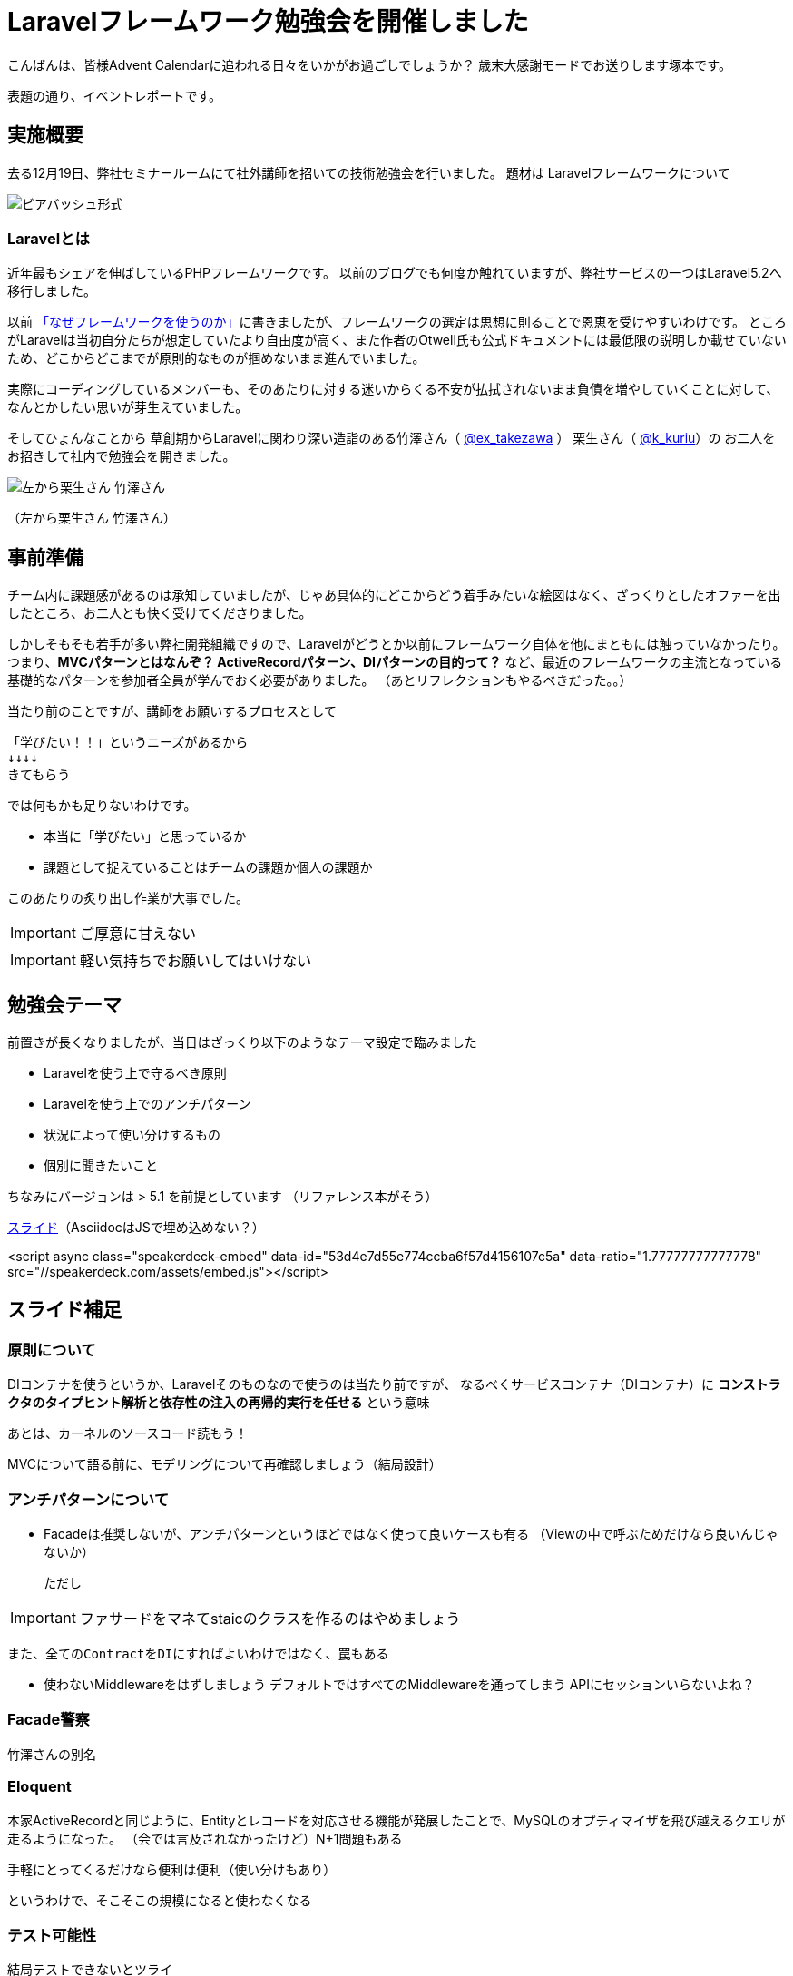 = Laravelフレームワーク勉強会を開催しました
:published_at: 2016-12-22
:hp-alt-title: Larastudy
:hp-tags: Laravel,OOP,DDD,MVC
:hp-image: larastudy1.png

こんばんは、皆様Advent Calendarに追われる日々をいかがお過ごしでしょうか？
歳末大感謝モードでお送りします塚本です。

表題の通り、イベントレポートです。

## 実施概要
去る12月19日、弊社セミナールームにて社外講師を招いての技術勉強会を行いました。
題材は Laravelフレームワークについて

image::larastudy1.jpg[ビアバッシュ形式]


### Laravelとは

近年最もシェアを伸ばしているPHPフレームワークです。
以前のブログでも何度か触れていますが、弊社サービスの一つはLaravel5.2へ移行しました。

以前 http://tech.innovation.co.jp/2016/08/12/Why-Using-Framework.html[「なぜフレームワークを使うのか」]に書きましたが、フレームワークの選定は思想に則ることで恩恵を受けやすいわけです。
ところがLaravelは当初自分たちが想定していたより自由度が高く、また作者のOtwell氏も公式ドキュメントには最低限の説明しか載せていないため、どこからどこまでが原則的なものが掴めないまま進んでいました。

実際にコーディングしているメンバーも、そのあたりに対する迷いからくる不安が払拭されないまま負債を増やしていくことに対して、なんとかしたい思いが芽生えていました。

そしてひょんなことから
草創期からLaravelに関わり深い造詣のある竹澤さん（ https://twitter.com/ex_takezawa[@ex_takezawa] ）
栗生さん（ https://twitter.com/k_kuriu[@k_kuriu]）の
お二人をお招きして社内で勉強会を開きました。

image::larastudy2.jpg[左から栗生さん 竹澤さん]
（左から栗生さん 竹澤さん）

## 事前準備

チーム内に課題感があるのは承知していましたが、じゃあ具体的にどこからどう着手みたいな絵図はなく、ざっくりとしたオファーを出したところ、お二人とも快く受けてくださりました。

しかしそもそも若手が多い弊社開発組織ですので、Laravelがどうとか以前にフレームワーク自体を他にまともには触っていなかったり。
つまり、*MVCパターンとはなんぞ？ ActiveRecordパターン、DIパターンの目的って？* など、最近のフレームワークの主流となっている基礎的なパターンを参加者全員が学んでおく必要がありました。
（あとリフレクションもやるべきだった。。）

当たり前のことですが、講師をお願いするプロセスとして

    「学びたい！！」というニーズがあるから
    ↓↓↓↓
    きてもらう

では何もかも足りないわけです。

- 本当に「学びたい」と思っているか
- 課題として捉えていることはチームの課題か個人の課題か

このあたりの炙り出し作業が大事でした。

IMPORTANT: ご厚意に甘えない

IMPORTANT: 軽い気持ちでお願いしてはいけない


## 勉強会テーマ
前置きが長くなりましたが、当日はざっくり以下のようなテーマ設定で臨みました

- Laravelを使う上で守るべき原則
- Laravelを使う上でのアンチパターン
- 状況によって使い分けするもの
- 個別に聞きたいこと

ちなみにバージョンは > 5.1 を前提としています
（リファレンス本がそう）

https://speakerdeck.com/hihats/larastudy2016[スライド]（AsciidocはJSで埋め込めない？）

====

<script async class="speakerdeck-embed" data-id="53d4e7d55e774ccba6f57d4156107c5a" data-ratio="1.77777777777778" src="//speakerdeck.com/assets/embed.js"></script>
====


## スライド補足

### 原則について

DIコンテナを使うというか、Laravelそのものなので使うのは当たり前ですが、
なるべくサービスコンテナ（DIコンテナ）に
*コンストラクタのタイプヒント解析と依存性の注入の再帰的実行を任せる* という意味

あとは、カーネルのソースコード読もう！

MVCについて語る前に、モデリングについて再確認しましょう（結局設計）


### アンチパターンについて

- Facadeは推奨しないが、アンチパターンというほどではなく使って良いケースも有る
  （Viewの中で呼ぶためだけなら良いんじゃないか）

  ただし

IMPORTANT: ファサードをマネてstaicのクラスを作るのはやめましょう


  また、全てのContractをDIにすればよいわけではなく、罠もある

- 使わないMiddlewareをはずしましょう
   デフォルトではすべてのMiddlewareを通ってしまう
   APIにセッションいらないよね？


### Facade警察
竹澤さんの別名

### Eloquent
本家ActiveRecordと同じように、Entityとレコードを対応させる機能が発展したことで、MySQLのオプティマイザを飛び越えるクエリが走るようになった。
（会では言及されなかったけど）N+1問題もある

手軽にとってくるだけなら便利は便利（使い分けもあり）

というわけで、そこそこの規模になると使わなくなる


### テスト可能性
結局テストできないとツライ


とこんな感じで盛り沢山になりましたが、一様に疑問点に対しての納得感は高く、しっかり着地できて一安心でした。


## メンバーの感想

### 率直に

− もっと本質的な知識(MVCやオブジェクト指向、DI等)を抑えないと、フレームワークの適切な使い方を判断するのが、難しいと思った。
− 次に着手する事が明確になった点がとても良かったです。
− 後半難しかった（多し）
− 設計思想についての話に寄っていたと思いますが個人的には楽しかった
− 事前に説明されていたDIなどがイメージとして理解できた

### 聞けてよかった具体箇所

− 各パターンの話
− 守破離の話
− 便利なものが正義なわけではない(Facadeの話より：値がほしいだけでFacadeされるオブジェクトが必要なわけではない)

### 難しかった箇所

− サービスロケータとDIコンテナの違い
− ドメイン駆動設計の話
 
## まとめ
粗いテーマ設定にもかかわらず、次から次へと溢れ出る[line-through]#思い#言葉によって、参加者を巻き込んでいただいたお二人には大変感謝です。
計らずも、竹澤さん登場まで栗生さんのピコ太郎つなぎでいい感じに暖まりました。

image::larastudy3.jpg[piko]

元の問題を噛み砕いていくと、Laravelどうこうではなく、「オブジェクト指向プログラミングの理解「、「ソースコードの循環的複雑度」、「疎結合にする」、「多重責務にしない」 
といった本当に基礎の部分が足りていないことに気づくわけですが、Webアプリケーションの仕事だけだとそこが抜けていても成立してしまうケースが多いのが事実としてあります。
若手にとっては早い段階でこういった気付きに出会えてよかったと思います。
本当にお二人には重ねて感謝申し上げます。

そして、Laravelの本当のよさは便利さでなく、手軽なアプリ開発から【複雑かつ独立性を保った設計】まで両方実現できる柔軟さにあるように見えてきました。

ドメイン駆動設計についても、何度かこのブログで触れてきてはいますが、本気で取り組むのであればそれなりの（周りを巻き込む）覚悟がいります。
エリック・エヴァンス本は挫折した身ですので若干慎重姿勢になりすぎな面もありますが、ここは実践可能なちょうどいいPJがあるかどうかもキーファクターかなと思っております。
ここは、メンバーとよく話し合って決めていければいいですね。

次回はAOPがテーマです。飛び級すぎだろというマサカリは既に刺さっております。

### 真面目に
今回は、社内でのクローズドな会でしたが、せっかくのスペシャルなお話なので、社内のエンジニアだけでは勿体ないと思っております。もし、Laravelについて一緒に勉強会やりたいという方々がおられましたら https://twitter.com/hihats[@hihats] お声がけください。（Laravelに限らず、DDDやOOP、AOPやFacade警察についても）

こちらからは以上です。